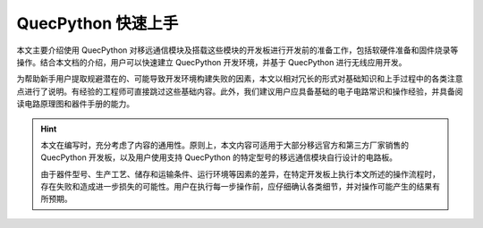 .. 网页标题

.. .. title:: 主页

.. Metadata

.. meta::
   :description: QuecPython 快速上手
   :keywords: QuecPython, quecpython, MicroPython, micropython, Quectel, quectel, Python, python

.. 默认语法高亮

.. highlight:: python


QuecPython 快速上手
============================================

本文主要介绍使用 QuecPython 对移远通信模块及搭载这些模块的开发板进行开发前的准备工作，包括软硬件准备和固件烧录等操作。结合本文档的介绍，用户可以快速建立 QuecPython 开发环境，并基于 QuecPython 进行无线应用开发。

为帮助新手用户提取规避潜在的、可能导致开发环境构建失败的因素，本文以相对冗长的形式对基础知识和上手过程中的各类注意点进行了说明。有经验的工程师可直接跳过这些基础内容。此外，我们建议用户应具备基础的电子电路常识和操作经验，并具备阅读电路原理图和器件手册的能力。


.. hint:: 

   本文在编写时，充分考虑了内容的通用性。原则上，本文内容可适用于大部分移远官方和第三方厂家销售的 QuecPython 开发板，以及用户使用支持 QuecPython 的特定型号的移远通信模块自行设计的电路板。
   
   由于器件型号、生产工艺、储存和运输条件、运行环境等因素的差异，在特定开发板上执行本文所述的操作流程时，存在失败和造成进一步损失的可能性。用户在执行每一步操作前，应仔细确认各类细节，并对操作可能产生的结果有所预期。



